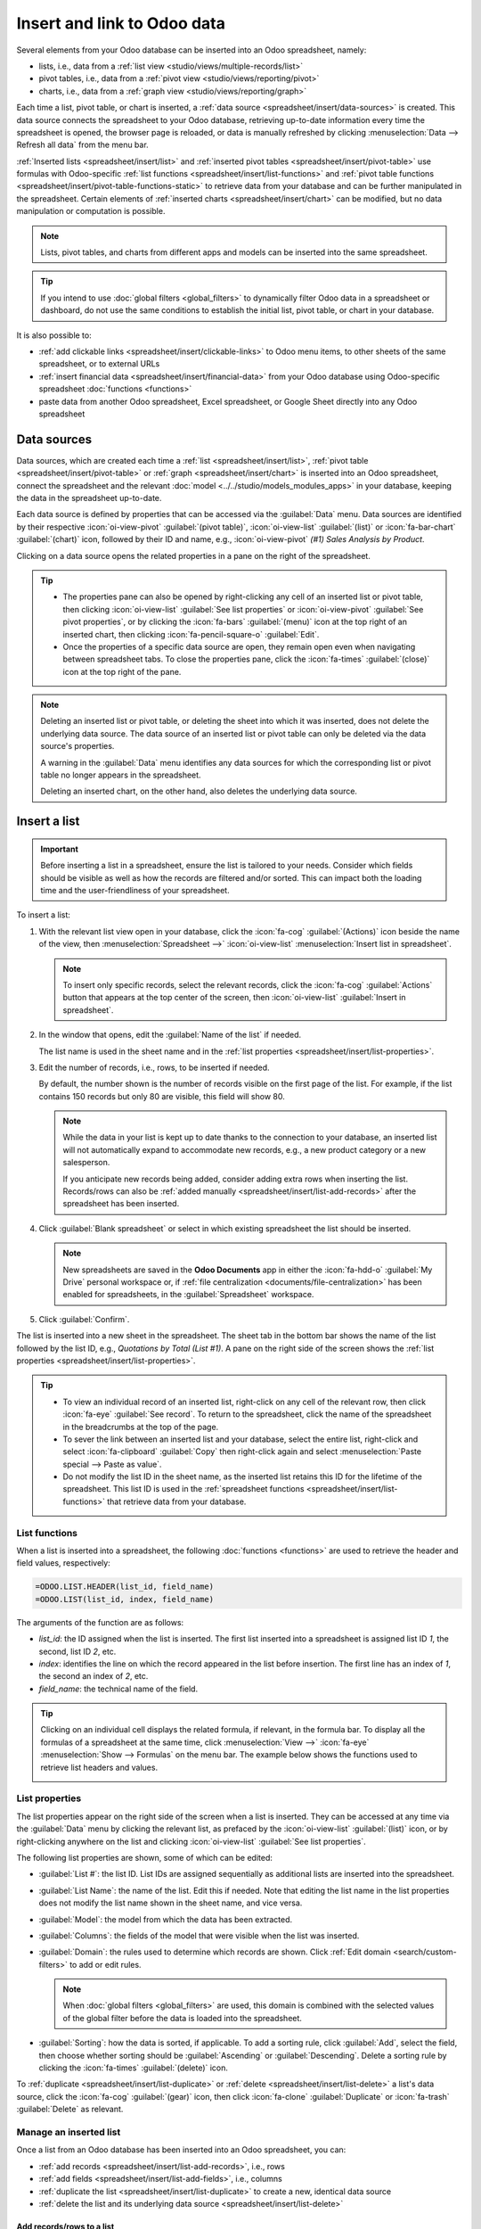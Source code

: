 ============================
Insert and link to Odoo data
============================

Several elements from your Odoo database can be inserted into an Odoo spreadsheet, namely:

- lists, i.e., data from a :ref:`list view <studio/views/multiple-records/list>`
- pivot tables, i.e., data from a :ref:`pivot view <studio/views/reporting/pivot>`
- charts, i.e., data from a :ref:`graph view <studio/views/reporting/graph>`

Each time a list, pivot table, or chart is inserted, a :ref:`data source
<spreadsheet/insert/data-sources>` is created. This data source connects the spreadsheet to your
Odoo database, retrieving up-to-date information every time the spreadsheet is opened, the browser
page is reloaded, or data is manually refreshed by clicking :menuselection:`Data --> Refresh all
data` from the menu bar.

:ref:`Inserted lists <spreadsheet/insert/list>` and :ref:`inserted pivot tables
<spreadsheet/insert/pivot-table>` use formulas with Odoo-specific :ref:`list functions
<spreadsheet/insert/list-functions>` and :ref:`pivot table functions
<spreadsheet/insert/pivot-table-functions-static>` to retrieve data from your database and can be
further manipulated in the spreadsheet. Certain elements of :ref:`inserted charts
<spreadsheet/insert/chart>` can be modified, but no data manipulation or computation is possible.

.. note::
   Lists, pivot tables, and charts from different apps and models can be inserted into the same
   spreadsheet.

.. tip::
   If you intend to use :doc:`global filters <global_filters>` to dynamically filter Odoo data in
   a spreadsheet or dashboard, do not use the same conditions to establish the initial list, pivot
   table, or chart in your database.

It is also possible to:

- :ref:`add clickable links <spreadsheet/insert/clickable-links>` to Odoo menu items, to other
  sheets of the same spreadsheet, or to external URLs
- :ref:`insert financial data <spreadsheet/insert/financial-data>` from your Odoo database using
  Odoo-specific spreadsheet :doc:`functions <functions>`
- paste data from another Odoo spreadsheet, Excel spreadsheet, or Google Sheet directly into any
  Odoo spreadsheet

.. _spreadsheet/insert/data-sources:

Data sources
============

Data sources, which are created each time a :ref:`list <spreadsheet/insert/list>`, :ref:`pivot table
<spreadsheet/insert/pivot-table>` or :ref:`graph <spreadsheet/insert/chart>` is inserted into an
Odoo spreadsheet, connect the spreadsheet and the relevant :doc:`model
<../../studio/models_modules_apps>` in your database, keeping the data in the spreadsheet
up-to-date.

Each data source is defined by properties that can be accessed via the :guilabel:`Data` menu. Data
sources are identified by their respective :icon:`oi-view-pivot` :guilabel:`(pivot table)`,
:icon:`oi-view-list` :guilabel:`(list)` or :icon:`fa-bar-chart` :guilabel:`(chart)` icon, followed
by their ID and name, e.g., :icon:`oi-view-pivot` *(#1) Sales Analysis by Product*.

.. image:: insert/data-menu.png
   :alt: Data sources listed in Data menu

Clicking on a data source opens the related properties in a pane on the right of the spreadsheet.

.. tip::
   - The properties pane can also be opened by right-clicking any cell of an inserted list or pivot
     table, then clicking :icon:`oi-view-list` :guilabel:`See list properties` or
     :icon:`oi-view-pivot` :guilabel:`See pivot properties`, or by clicking the :icon:`fa-bars`
     :guilabel:`(menu)` icon at the top right of an inserted chart, then clicking
     :icon:`fa-pencil-square-o` :guilabel:`Edit`.
   - Once the properties of a specific data source are open, they remain open even when navigating
     between spreadsheet tabs. To close the properties pane, click the :icon:`fa-times`
     :guilabel:`(close)` icon at the top right of the pane.

.. note::
   Deleting an inserted list or pivot table, or deleting the sheet into which it was inserted, does
   not delete the underlying data source. The data source of an inserted list or pivot table can
   only be deleted via the data source's properties.

   A warning in the :guilabel:`Data` menu identifies any data sources for which the corresponding
   list or pivot table no longer appears in the spreadsheet.

   .. image:: insert/list-deleted.png
      :alt: Warning message about unused list

   Deleting an inserted chart, on the other hand, also deletes the underlying data source.

.. _spreadsheet/insert/list:

Insert a list
=============

.. important::
   Before inserting a list in a spreadsheet, ensure the list is tailored to your needs. Consider
   which fields should be visible as well as how the records are filtered and/or sorted. This can
   impact both the loading time and the user-friendliness of your spreadsheet.

To insert a list:

#. With the relevant list view open in your database, click the :icon:`fa-cog`
   :guilabel:`(Actions)` icon beside the name of the view, then :menuselection:`Spreadsheet -->`
   :icon:`oi-view-list` :menuselection:`Insert list in spreadsheet`.

   .. note::
      To insert only specific records, select the relevant records, click the :icon:`fa-cog`
      :guilabel:`Actions` button that appears at the top center of the screen, then
      :icon:`oi-view-list` :guilabel:`Insert in spreadsheet`.

#. In the window that opens, edit the :guilabel:`Name of the list` if needed.

   The list name is used in the sheet name and in the :ref:`list properties
   <spreadsheet/insert/list-properties>`.

   .. image:: insert/insert-list.png
      :alt: Inserting a list in a spreadsheet

#. Edit the number of records, i.e., rows, to be inserted if needed.

   By default, the number shown is the number of records visible on the first page of the list. For
   example, if the list contains 150 records but only 80 are visible, this field will show 80.

   .. note::
      While the data in your list is kept up to date thanks to the connection to your database, an
      inserted list will not automatically expand to accommodate new records, e.g., a new product
      category or a new salesperson.

      If you anticipate new records being added, consider adding extra rows when inserting the list.
      Records/rows can also be :ref:`added manually <spreadsheet/insert/list-add-records>` after the
      spreadsheet has been inserted.

      .. example::
         Your company currently has ten product categories and you insert this list in a
         spreadsheet. If an 11th product category is created and your inserted list only had ten
         rows, the new category will be inserted in the appropriate position in the spreadsheet,
         thereby removing an existing category.

         One way to avoid this is to :ref:`add extra rows <spreadsheet/insert/list-add-records>`
         when inserting the list.

#. Click :guilabel:`Blank spreadsheet` or select in which existing spreadsheet the list should be
   inserted.

   .. note::
      New spreadsheets are saved in the **Odoo Documents** app in either the :icon:`fa-hdd-o`
      :guilabel:`My Drive` personal workspace or, if :ref:`file centralization
      <documents/file-centralization>` has been enabled for spreadsheets, in the
      :guilabel:`Spreadsheet` workspace.

#. Click :guilabel:`Confirm`.

The list is inserted into a new sheet in the spreadsheet. The sheet tab in the bottom bar shows the
name of the list followed by the list ID, e.g., *Quotations by Total (List #1)*. A pane on the right
side of the screen shows the :ref:`list properties <spreadsheet/insert/list-properties>`.

.. tip::
   - To view an individual record of an inserted list, right-click on any cell of the relevant row,
     then click :icon:`fa-eye` :guilabel:`See record`. To return to the spreadsheet, click the name
     of the spreadsheet in the breadcrumbs at the top of the page.
   - To sever the link between an inserted list and your database, select the entire list,
     right-click and select :icon:`fa-clipboard` :guilabel:`Copy` then right-click again and select
     :menuselection:`Paste special --> Paste as value`.
   - Do not modify the list ID in the sheet name, as the inserted list retains this ID for the
     lifetime of the spreadsheet. This list ID is used in the :ref:`spreadsheet functions
     <spreadsheet/insert/list-functions>` that retrieve data from your database.

.. _spreadsheet/insert/list-functions:

List functions
--------------

When a list is inserted into a spreadsheet, the following :doc:`functions <functions>` are used to
retrieve the header and field values, respectively:

.. code-block:: text

   =ODOO.LIST.HEADER(list_id, field_name)
   =ODOO.LIST(list_id, index, field_name)

The arguments of the function are as follows:

- `list_id`: the ID assigned when the list is inserted. The first list inserted into a spreadsheet
  is assigned list ID `1`, the second, list ID `2`, etc.
- `index`: identifies the line on which the record appeared in the list before insertion. The
  first line has an index of `1`, the second an index of `2`, etc.
- `field_name`: the technical name of the field.

.. tip::
   Clicking on an individual cell displays the related formula, if relevant, in the formula bar. To
   display all the formulas of a spreadsheet at the same time, click :menuselection:`View -->`
   :icon:`fa-eye` :menuselection:`Show --> Formulas` on the menu bar. The example below shows the
   functions used to retrieve list headers and values.

   .. image:: insert/list-formulas.png
      :alt: Viewing formulas of spreadsheet cells

.. _spreadsheet/insert/list-properties:

List properties
---------------

The list properties appear on the right side of the screen when a list is inserted. They can be
accessed at any time via the :guilabel:`Data` menu by clicking the relevant list, as prefaced by
the :icon:`oi-view-list` :guilabel:`(list)` icon, or by right-clicking anywhere on the list and
clicking :icon:`oi-view-list` :guilabel:`See list properties`.

The following list properties are shown, some of which can be edited:

- :guilabel:`List #`: the list ID. List IDs are assigned sequentially as additional lists are
  inserted into the spreadsheet.
- :guilabel:`List Name`: the name of the list. Edit this if needed. Note that editing the list name
  in the list properties does not modify the list name shown in the sheet name, and vice versa.
- :guilabel:`Model`: the model from which the data has been extracted.
- :guilabel:`Columns`: the fields of the model that were visible when the list was inserted.
- :guilabel:`Domain`: the rules used to determine which records are shown. Click
  :ref:`Edit domain <search/custom-filters>` to add or edit rules.

  .. note::
     When :doc:`global filters <global_filters>` are used, this domain is combined with the selected
     values of the global filter before the data is loaded into the spreadsheet.

- :guilabel:`Sorting`: how the data is sorted, if applicable. To add a sorting rule, click
  :guilabel:`Add`, select the field, then choose whether sorting should be :guilabel:`Ascending` or
  :guilabel:`Descending`. Delete a sorting rule by clicking the :icon:`fa-times`
  :guilabel:`(delete)` icon.

To :ref:`duplicate <spreadsheet/insert/list-duplicate>` or :ref:`delete
<spreadsheet/insert/list-delete>` a list's data source, click the :icon:`fa-cog` :guilabel:`(gear)`
icon, then click :icon:`fa-clone` :guilabel:`Duplicate` or :icon:`fa-trash` :guilabel:`Delete` as
relevant.

.. _spreadsheet/insert/list-manage:

Manage an inserted list
-----------------------

Once a list from an Odoo database has been inserted into an Odoo spreadsheet, you can:

- :ref:`add records <spreadsheet/insert/list-add-records>`, i.e., rows
- :ref:`add fields <spreadsheet/insert/list-add-fields>`, i.e., columns
- :ref:`duplicate the list <spreadsheet/insert/list-duplicate>` to create a new, identical data
  source
- :ref:`delete the list and its underlying data source <spreadsheet/insert/list-delete>`

.. _spreadsheet/insert/list-add-records:

Add records/rows to a list
~~~~~~~~~~~~~~~~~~~~~~~~~~

To add records to a list, use one of the following methods:

- Select the last row of the table, then hover over the blue square until the plus icon appears.
  Click and drag down to add the desired number of rows. The cells of the new rows are populated
  with the :ref:`appropriate formula <spreadsheet/insert/list-functions>` to retrieve the list
  values. If there is corresponding data in your database, the cells are populated.

  .. image:: insert/list-add-records.png
     :alt: Add records by dragging the cell down

- Position your cursor in the top left cell of the sheet, click :menuselection:`Data --> Re-insert
  list` from the menu bar, then select the appropriate list. In the pop-up window, indicate the
  number of records to insert and click :guilabel:`Confirm`. An updated list is inserted,
  overwriting the previous list.

.. tip::
   The above methods can also be used to add additional blank rows to your spreadsheet table. This
   may be useful for lists where you expect additional records to be generated in your database,
   e.g., new product categories or new salespersons.

.. _spreadsheet/insert/list-add-fields:

Add fields/columns to a list
~~~~~~~~~~~~~~~~~~~~~~~~~~~~

To add fields/columns to a list:

#. Select the column to the right or left of where the new column should be inserted.
#. Click :menuselection:`Insert -->` :icon:`os-insert-col` :menuselection:`Insert column` then
   :icon:`os-insert-col-before` :menuselection:`Column left` or :icon:`os-insert-col-after`
   :menuselection:`Column right` from the menu bar, or right-click then :icon:`os-insert-col-before`
   :guilabel:`Insert column left` or :icon:`os-insert-col-after` :guilabel:`Insert column right` as
   appropriate.
#. Copy the header cell of any column, paste it into the header cell of the new column, and press
   `Enter`.
#. Double-click the new header cell then click on the field name that appears in quotation marks at
   the end of the formula; a list of all the technical names of the fields of the related model
   appears.

   .. image:: insert/list-add-columns.png
      :alt: Add fields/columns by editing the formula

#. Select the appropriate field name and press `Enter`. The field's label appears in the header.

   .. tip::
      To know a field's technical name, navigate to the relevant view, :ref:`activate developer mode
      <developer-mode>`, then check the field name by hovering over the question mark beside a
      field's label.

#. With the header cell selected, double-click on the blue square in the bottom-right corner. The
   cells of the column are populated with the appropriate formula to retrieve the list values. If
   there is corresponding data in your database, the cells are populated.

.. _spreadsheet/insert/list-duplicate:

Duplicate a list
~~~~~~~~~~~~~~~~

Duplicating a list via the list's properties creates an additional data source. This allows for
different manipulations to be performed on the same data within one spreadsheet.

With the :ref:`list properties <spreadsheet/insert/list-properties>` open, click the :icon:`fa-cog`
:guilabel:`(gear)` icon then :icon:`fa-clone` :guilabel:`Duplicate`.

The new data source is assigned the next available list ID. For example, if no other lists have been
inserted in the meantime, duplicating *List #1* results in the creation of *List #2*.

Unlike when you insert a list, a duplicated list is not automatically inserted into the spreadsheet.
To insert it, perform the following steps:

#. Add a new sheet by clicking the :icon:`os-plus` :guilabel:`(add sheet)` icon at the bottom left
   of the spreadsheet.
#. Click :menuselection:`Data --> Re-insert list` from the menu bar, then select the appropriate
   list.
#. Define the number of records to insert and click :guilabel:`Confirm`.
#. Edit the :guilabel:`List Name` in the properties pane if needed.
#. Rename the sheet by right-clicking on the sheet tab, selecting :guilabel:`Rename`, and entering
   the new sheet name.

.. note::
   Duplicating an inserted list by copying and pasting it or by duplicating the sheet into which it
   has been inserted does not create a new data source. Any changes made to the list's properties
   would therefore impact any copies of the list.

.. _spreadsheet/insert/list-delete:

Delete a list
~~~~~~~~~~~~~

To fully delete a list and the underlying data source from a spreadsheet, perform the following
steps in any order:

- Delete the spreadsheet table using your preferred means, e.g., via keyboard commands, spreadsheet
  menus, or by deleting the sheet. This deletes the visual representation of the data.
- From the :ref:`properties pane <spreadsheet/insert/list-properties>` of the relevant list, click
  the :icon:`fa-cog` :guilabel:`(gear)` icon then :icon:`fa-trash` :guilabel:`Delete`. This deletes
  the data source of the list from the spreadsheet.

.. _spreadsheet/insert/pivot-table:

Insert a pivot table
====================

.. tip::
   Converting an inserted pivot table to a :doc:`dynamic pivot table <dynamic_pivot_tables>` allows
   you to add, remove, and manipulate dimensions (i.e., columns and rows) and measures. It is
   therefore possible to insert a basic pivot table with minimal configuration, convert it to a
   dynamic pivot table, then refine it directly in the spreadsheet.

To insert a pivot table:

#. With the relevant pivot view open in your database, click :guilabel:`Insert in Spreadsheet`.
#. In the window that opens, edit the :guilabel:`Name of the pivot` if needed.

   This name is used in the sheet name and in the :ref:`pivot table properties
   <spreadsheet/insert/pivot-table-properties>`.

   .. image:: insert/insert-pivot-table.png
      :alt: Inserting a pivot table in a spreadsheet

#. Click :guilabel:`Blank spreadsheet` or select in which existing spreadsheet the pivot table
   should be inserted.

   .. note::
      New spreadsheets are saved in the **Odoo Documents** app in either the :icon:`fa-hdd-o`
      :guilabel:`My Drive` personal workspace or, if :ref:`file centralization
      <documents/file-centralization>` has been enabled for spreadsheets, in the
      :guilabel:`Spreadsheet` workspace.

#. Click :guilabel:`Confirm`.

The pivot table is inserted into a new sheet in the spreadsheet. The sheet tab in the bottom bar
shows the name of the pivot table followed by the pivot table ID, e.g., *Sales Analysis by Sales
Team (Pivot #1)*. A pane on the right side of the screen shows the :ref:`pivot table properties
<spreadsheet/insert/pivot-table-properties>`.

.. tip::
   - To view the records referenced by an individual cell of a pivot table, right-click on the cell,
     then click :icon:`fa-eye` :guilabel:`See record`. To return to the spreadsheet, click the name
     of the spreadsheet in the breadcrumbs at the top of the page.
   - To sever the link between an inserted pivot table and your database, select the entire pivot
     table, right-click and select :icon:`fa-clone` :guilabel:`Copy`, then right-click again and
     select :menuselection:`Paste special --> Paste as value`.
   - Do not modify the pivot table ID in the sheet name, as the inserted pivot table retains this ID
     for the lifetime of the spreadsheet. This pivot table ID is used in the :ref:`spreadsheet
     functions <spreadsheet/insert/pivot-table-functions-static>` that retrieve data from your
     database.

.. _spreadsheet/insert/pivot-table-functions-static:

Pivot table functions
---------------------

An inserted pivot table that has not been converted to a :doc:`dynamic pivot table
<dynamic_pivot_tables>` uses the following :doc:`functions <functions>` to retrieve the header and
field values, respectively:

      .. code-block:: text

         =PIVOT.HEADER(pivot_id, [domain_field_name, …], [domain_value, …])
         =PIVOT.VALUE(pivot_id, measure_name, [domain_field_name, …], [domain_value, …])

The arguments of the functions are as follows:

- `pivot_id`: the ID assigned when the pivot table is inserted. The first pivot table inserted
  in a spreadsheet is assigned pivot ID `1`, the second, pivot ID `2`, etc.
- `measure_name`: the technical name of what is being measured, followed by the type of aggregation,
  e.g., `product_uom_qty:sum`.
- `domain_field_name`: the technical name of the field used as a dimension, e.g., `user_id`, or, if
  the dimension is a time period, the technical name of the date field, followed by the time period,
  e.g., `date_order:month`.
- `domain_value`: the ID of the record, or, if the dimension is a time period, the date or time
  period targeted.

.. tip::
   Clicking on an individual cell displays the related formula, if relevant, in the formula bar. To
   display all the formulas of a spreadsheet at the same time, click :menuselection:`View -->`
   :icon:`fa-eye` :menuselection:`Show --> Formulas` on the menu bar. The example below shows the
   functions used to retrieve headers and values of a static pivot table.

   .. image:: insert/pivot-table-formulas.png
      :alt: Functions of a static pivot table

.. _spreadsheet/insert/pivot-table-properties:

Pivot table properties
----------------------

The pivot table properties appear on the right side of the screen when a pivot table is inserted.
They can be accessed at any time via the :guilabel:`Data` menu by clicking the relevant pivot table,
as prefaced by the :icon:`oi-view-pivot` :guilabel:`(pivot)` icon, or by right-clicking anywhere on
the pivot table and clicking :icon:`oi-view-pivot` :guilabel:`See pivot properties`.

The following pivot table properties are shown, some of which can be edited:

- :guilabel:`Pivot #`: the pivot table ID. Pivot table IDs are assigned sequentially as additional
  pivot tables are inserted in the spreadsheet.
- :guilabel:`Name`: the name of the pivot table. Edit this if needed. Note that editing the name
  in the pivot table properties does not modify the name shown in the sheet name, and vice versa.
- :guilabel:`Model`: the model from which the data has been extracted.
- :guilabel:`Columns` and :guilabel:`Rows`: dimensions you are using to categorize or group data
  from the model.
- :guilabel:`Measures`: what you are measuring, or analyzing, based on the dimensions you have
  chosen.

  .. tip::
     If you attempt to make changes to the columns, rows, or measures of a pivot table that has just
     been inserted into a spreadsheet, an error appears at the top right of the screen.

      .. image:: dynamic_pivot_tables/pivot-table-error.png
         :alt: Error message when trying to manipulate static pivot table

     To be able to manipulate a pivot table's properties, convert a static pivot table to a
     :ref:`dynamic pivot table <spreadsheet/dynamic-pivot-tables/create>`.

- :guilabel:`Domain`: the rules used to determine which records are shown. Click
  :ref:`Edit domain <search/custom-filters>` to add or edit rules.

  .. note::
     When :doc:`global filters <global_filters>` are used, this domain is combined with the selected
     values of the global filter before the data is loaded into the spreadsheet.

To :ref:`duplicate <spreadsheet/insert/pivot-table-duplicate>` or :ref:`delete
<spreadsheet/insert/pivot-table-delete>` a pivot table's data source, click the :icon:`fa-cog`
:guilabel:`(gear)` icon then :icon:`fa-clone` :guilabel:`Duplicate` or :icon:`fa-trash`
:guilabel:`Delete`.

.. _spreadsheet/insert/pivot-table-manage:

Manage an inserted pivot table
------------------------------

Once a pivot table from an Odoo database has been inserted into an Odoo spreadsheet, you can:

- :ref:`convert it to a dynamic pivot table <spreadsheet/dynamic-pivot-tables/create>` to be able to
  manipulate the dimensions and measures
- :ref:`duplicate the pivot table <spreadsheet/insert/pivot-table-duplicate>` to create a new,
  identical data source
- :ref:`delete the pivot table and its underlying data source
  <spreadsheet/insert/pivot-table-delete>`

.. _spreadsheet/insert/pivot-table-duplicate:

Duplicate a pivot table
~~~~~~~~~~~~~~~~~~~~~~~

Duplicating a pivot table via the pivot table's properties creates an additional data source. This
allows for different manipulations to be performed on the same data within one spreadsheet.

For example, you can see the same data aggregated by different dimensions or use :doc:`global
filters <global_filters>` to offset the date and create pivot tables that compare the current
period's data with a previous period.

To duplicate a pivot table, perform the following steps:

#. With the :ref:`pivot table properties <spreadsheet/insert/pivot-table-properties>` open, click
   the :icon:`fa-cog` :guilabel:`(gear)` icon then :icon:`fa-clone` :guilabel:`Duplicate`.

   The duplicated pivot table is automatically inserted into a new sheet in the spreadsheet, with
   the pivot table properties open in the right pane.
#. Edit the :guilabel:`Name` in the properties pane and the sheet tab if needed.

The new data source is assigned the next available pivot table ID. For example, if no other pivot
tables have been inserted in the meantime, duplicating *Pivot #1* results in the creation of
*Pivot #2*.

.. note::
   - Duplicating an inserted pivot table by copying and pasting it or by duplicating the sheet does
     not create a new data source. Any changes made to the pivot table's properties would therefore
     impact any copies of the pivot table.
   - When a pivot table is duplicated, the new pivot table is by default a :doc:`dynamic pivot table
     <dynamic_pivot_tables>`.

.. _spreadsheet/insert/pivot-table-delete:

Delete a pivot table
~~~~~~~~~~~~~~~~~~~~

To fully delete a pivot table and the underlying data source from a spreadsheet, perform the
following steps in any order:

- Delete the spreadsheet table using your preferred means, e.g., via keyboard commands, spreadsheet
  menus, or by deleting the sheet. This deletes the visual representation of the data.
- From the :ref:`properties pane <spreadsheet/insert/pivot-table-properties>` of the relevant pivot
  table, click the :icon:`fa-cog` :guilabel:`(gear)` icon then :icon:`fa-trash` :guilabel:`Delete`.
  This deletes the data source of the pivot table.

.. _spreadsheet/insert/chart:

Insert a chart
==============

To insert a chart from an Odoo database into an Odoo spreadsheet:

#. With the relevant graph view open in your database, click :guilabel:`Insert in Spreadsheet`.
#. In the window that opens, edit the :guilabel:`Name of the graph` if needed.

#. Click :guilabel:`Blank spreadsheet` or select in which existing spreadsheet the chart should be
   inserted.

   .. note::
      New spreadsheets are saved in the **Odoo Documents** app in either the :icon:`fa-hdd-o`
      :guilabel:`My Drive` personal workspace or, if :ref:`file centralization
      <documents/file-centralization>` has been enabled for spreadsheets, in the
      :guilabel:`Spreadsheet` workspace.

#. Click :guilabel:`Confirm`.

Charts are inserted on the first sheet of the spreadsheet.

.. tip::
   Clicking on a data point in a chart opens the relevant list view in the database. In the example,q
   clicking on :guilabel:`Jessica Childs` opens the list view of all sales by this salesperson that
   match the domain of the chart.

   .. image:: insert/clickable-link-chart.png
      :alt: A clickable link to an Odoo menu plus clickable data point

.. _spreadsheet/insert/chart-properties:

Chart properties
----------------

When you insert a chart into a spreadsheet, the chart properties appear on the right side of the
screen. Access these at any time via the :guilabel:`Data` menu by clicking the relevant chart, as
prefaced by the :icon:`fa-bar-chart` :guilabel:`(chart)` icon. Alternatively, hover over the chart
then click the :icon:`fa-bars` :guilabel:`(menu)` icon and click :icon:`fa-pencil-square-o`
:guilabel:`Edit`.

In the chart properties, the :icon:`fa-sliders` :guilabel:`Configuration` and :icon:`fa-paint-brush`
:guilabel:`Design` tabs let you modify various elements of the chart.

Configuration
~~~~~~~~~~~~~

The :icon:`fa-sliders` :guilabel:`Configuration` tab includes the following sections:

- :guilabel:`Chart type`: the type of chart. By default, this indicates the type of chart you
  selected in the graph view in the database before inserting the chart in the spreadsheet.

  After a chart has been inserted, more chart types are available. Click the dropdown menu to
  select the most appropriate chart type for the data.

  .. note::
     The chart types in the :guilabel:`Other` tab below are only available when creating a chart
     from spreadsheet data; an inserted chart cannot be converted to a chart type shown in that tab.
     All other chart types are available for both inserted charts and when creating a chart directly
     from spreadsheet data.

  .. tabs::

     .. tab:: Line

        .. image:: insert/chart-type-line.png
           :alt: Line chart icon

        :guilabel:`Line`: best for showing trends or changes over time, such as sales
        growth across months or temperature variations.

        .. image:: insert/chart-type-line-stacked.png
           :alt: Stacked line chart icon

        :guilabel:`Stacked Line`: useful for visualizing cumulative trends where multiple series
        contribute to a total, like revenue by department over time.

        .. image:: insert/chart-type-line-combo.png
           :alt: Combo chart icon

        :guilabel:`Combo`: combines multiple chart types (e.g., bars and lines) to compare different
        data types or highlight key metrics alongside trends.

     .. tab:: Column

        .. image:: insert/chart-type-column.png
           :alt: Column chart icon

        :guilabel:`Column`: ideal for comparing values across discrete categories, such as sales per
        product or revenue by region.

        .. image:: insert/chart-type-column-stacked.png
           :alt: Stacked column chart icon

        :guilabel:`Stacked Column`: displays part-to-whole relationships within categories, such as
        regional contributions to total sales.

        .. image:: insert/chart-type-bar.png
           :alt: Bar chart icon

        :guilabel:`Bar`: similar to a column chart but horizontal, making it better for comparing
        long category names or datasets.

        .. image:: insert/chart-type-bar-stacked.png
           :alt: Stacked bar chart icon

        :guilabel:`Stacked Bar`: highlights cumulative contributions across categories, often used
        in demographic or resource allocation analysis.

     .. tab:: Area

        .. image:: insert/chart-type-area.png
           :alt: Area chart icon

        :guilabel:`Area`: similar to a line chart but fills the area beneath the lines to emphasize
        magnitude, perfect for cumulative metrics over time.

        .. image:: insert/chart-type-area-stacked.png
           :alt: Stacked area chart icon

        :guilabel:`Stacked Area`: visualizes the composition of changes over time, such as market
        share by product category.

     .. tab:: Pie

        .. image:: insert/chart-type-pie.png
           :alt: Pie chart icon

        :guilabel:`Pie`: best for showing proportions or percentages of a whole, such as market
        share or budget allocation.

        .. image:: insert/chart-type-doughnut.png
           :alt: Doughnut chart icon

        :guilabel:`Doughnut`: A variation of the pie chart with a hollow center, offering similar
        use cases but with a modern aesthetic.

     .. tab:: Miscellaneous

        .. image:: insert/chart-type-scatter.png
           :alt: Scatter chart icon

        :guilabel:`Scatter`: ideal for analyzing relationships or correlations between two numerical
        variables, such as price vs. quantity sold.

        .. image:: insert/chart-type-waterfall.png
           :alt: Waterfall chart icon

        :guilabel:`Waterfall`: ideal for visualizing cumulative effects of sequential positive and
        negative values, such as profit/loss analysis.

        .. image:: insert/chart-type-population-pyramid.png
           :alt: Population pyramid chart icon

        :guilabel:`Population Pyramid`: a specialized chart for comparing distributions, often used
        in demographics, such as age and gender group analysis.

        .. image:: insert/chart-type-radar.png
           :alt: Radar chart icon

        :guilabel:`Radar`: displays multivariate data as a polygon on axes radiating from a center,
        allowing for profile comparisons across multiple variables.

        .. image:: insert/chart-type-filled-radar.png
           :alt: Filled radar chart icon

        :guilabel:`Filled radar`: fills the area within the radar chart's polygon, emphasizing the
        overall magnitude of values across different attributes for comparison.

     .. tab:: Other

        When creating a chart from spreadsheet data, rather than inserting one from a graph view,
        the following chart types are also available:

        .. image:: insert/chart-type-gauge.png
           :alt: Gauge chart icon

        :guilabel:`Gauge`: displays progress toward a goal or a single key metric, such as
        performance against a target.

        .. image:: insert/chart-type-scorecard.png
           :alt: Scorecard icon

        :guilabel:`Scorecard`: used to summarize key performance indicators (KPIs) in a compact
        format, such as total sales or conversion rates, and compare to a baseline or a previous
        value.

        .. image:: insert/chart-type-geo.png
           :alt: Geo chart icon

        :guilabel:`Geo`: visualizes data on a map using color variations to represent values or
        categories across different geographical regions.

- :guilabel:`Domain`: the rules used to determine which records are shown. Click :ref:`Edit domain
  <search/custom-filters>` to add or edit rules.
- :guilabel:`Link to Odoo menu`: to add a :ref:`clickable link <spreadsheet/insert/clickable-links>`
  from a chart to an Odoo menu item, i.e., a specific view of a model.

Design
~~~~~~

Depending on the chart type, the :icon:`fa-paint-brush` :guilabel:`Design` tab has one or more
sections.

The :guilabel:`General` section allows you to modify the following elements:

- :guilabel:`Background color`: Add or change the background color by clicking on the color dot.
  Choose one of the standard colors or click the :icon:`fa-plus` icon to manually select a custom
  color.
- :guilabel:`Chart title`: Edit the chart title, if needed. The font formatting, horizontal
  alignment, font size, and color of the title can be modified using the editor.
- :guilabel:`Legend position`: Change the position of the legend or opt to have no legend.
- Enable :guilabel:`Show values` to add numeric values to the data points on the
  chart.

The :guilabel:`Data Series` section allows you to modify the following elements:

- :guilabel:`Series color`: With the relevant data series selected, change the color of the related
  data points on the chart by clicking on the color dot circle. Choose one of the standard colors or
  click the :icon:`fa-plus` icon to manually select a custom color.
- :guilabel:`Series name`: Edit the name of a data series, if needed.
- :guilabel:`Serie type`: For each data series of a :guilabel:`Combo` chart, determine whether the
  series is shown as a :guilabel:`Bar` or :guilabel:`Line`.
- :guilabel:`Vertical axis`: For the selected data series of a :guilabel:`Line`, :guilabel:`Area`,
  or :guilabel:`Column` chart, select whether it should be displayed on the :guilabel:`Left`
  (primary) or :guilabel:`Right` (secondary) vertical axis.
- :guilabel:`Trend line`: With the relevant data series selected, enable :guilabel:`Show trend line`
  then select the type of trend line from the dropdown; the options are :guilabel:`Linear`,
  :guilabel:`Exponential`, :guilabel:`Polynomial`, :guilabel:`Logarithmic`, and :guilabel:`Trailing
  moving average`. The color of the trend line can be changed by clicking on the color circle.

The :guilabel:`Axes` section allows you add a title to one or both axes of a chart. The font
formatting, horizontal alignment, font size, and color of the title can be modified using the
editor.

Waterfall charts have a dedicated :guilabel:`Waterfall design` section.

.. _spreadsheet/insert/clickable-links:

Insert clickable links
======================

Adding links to related or supporting information can make your report or dashboard more
user-friendly and effective.

You can :ref:`insert a clickable link from any spreadsheet cell
<spreadsheet/insert/clickable-links-cell>` to:

- an Odoo menu item
- another sheet inside the same spreadsheet
- an external URL

.. note::
   - Clicking a link to a menu item provides the same result as navigating via the Odoo menu within
     an app, e.g., the menu item :guilabel:`Sales/Orders/Quotations` corresponds to the default view
     when navigating to :menuselection:`Sales --> Orders --> Quotations`.
   - It is also possible to insert a clickable link to a specific view of a model in a spreadsheet
     starting from the view itself. However, as this method inserts each new link in a new sheet, it
     is more efficient to create links to specific views starting from the spreadsheet.

You can :ref:`insert a clickable link from any chart <spreadsheet/insert/clickable-links-chart>` to
an Odoo menu item.

.. _spreadsheet/insert/clickable-links-cell:

Insert a clickable link from a cell
-----------------------------------

To insert a clickable link from a cell:

#. Click :menuselection:`Insert -->` :icon:`fa-link` :menuselection:`Link` from the menu bar or
   right-click on the cell, then click :icon:`fa-link` :guilabel:`Insert link`. Next, depending on
   the desired outcome, perform one of the following actions:

   - Click the :icon:`fa-bars` :guilabel:`(menu)` icon, then :guilabel:`Link an Odoo menu`. Select
     the relevant menu item from the list or click :guilabel:`Search more` to choose from a list of
     all menu items. Click :guilabel:`Confirm`.
   - Click the :icon:`fa-bars` :guilabel:`(menu)` icon, then :guilabel:`Link sheet`, then choose the
     relevant sheet from the current spreadsheet.
   - Under :guilabel:`Link`, type a URL.

#. Enter or edit the label for the link in the :guilabel:`Text` field.
#. Click :guilabel:`Confirm`.

.. _spreadsheet/insert/clickable-links-chart:

Insert a clickable link from a chart
------------------------------------

To insert a clickable link from a chart to an Odoo menu item:

#. Hover over the top right of the chart's box, then click the :icon:`fa-bars` :guilabel:`(menu)`
   icon, then :icon:`fa-pencil-square-o` :guilabel:`Edit`. The chart properties appear at the right
   of the screen.
#. At the bottom of the :icon:`fa-sliders` :guilabel:`Configuration` tab of the chart properties
   pane, click under :guilabel:`Link to Odoo menu`, then select a menu.

Hover over the top right of the chart's box to see that a new :icon:`fa-external-link`
:guilabel:`(external link)` icon has been added.

.. _spreadsheet/insert/financial-data:

Insert financial data
=====================

When building reports and dashboards, it may be useful to include certain accounting-related data,
such as account IDs, credits and debits for specific accounts, and dates of the start and end of the
tax year.

:ref:`Odoo-specific spreadsheet functions <spreadsheet/functions/odoo>` allow you to retrieve such
accounting data from your database and insert it into a spreadsheet.
